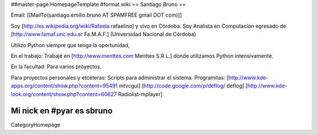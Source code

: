 ##master-page:HomepageTemplate
#format wiki
== Santiago Bruno ==

Email: [[MailTo(santiago.emilio.bruno AT SPAMFREE gmail DOT com)]]

Soy [http://es.wikipedia.org/wiki/Rafaela rafaelino] y vivo en Córdoba.
Soy Analista en Computación egresado de [http://www.famaf.unc.edu.ar Fa.M.A.F.] (Universidad Nacional de Córdoba)

Utilizo Python siempre que tenga la oportunidad,

En el trabajo:
Trabajé en [http://www.menttes.com Menttes S.R.L.] donde utilizamos Python intensivamente.

En la facultad:
Para varios proyectos.

Para proyectos personales y etcéteras:
Scripts para administrar el sistema.
Programitas: [http://www.kde-apps.org/content/show.php?content=95491 mtvcgui] [http://code.google.com/p/deflog/ deflog] [http://www.kde-look.org/content/show.php?content=60627 Radiolist-mplayer]

Mi nick en #pyar es sbruno
----
CategoryHomepage
